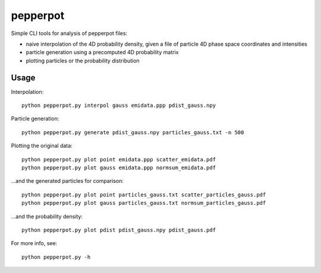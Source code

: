 pepperpot
=========

Simple CLI tools for analysis of pepperpot files:

- naive interpolation of the 4D probability density, given a file of particle
  4D phase space coordinates and intensities
- particle generation using a precomputed 4D probability matrix
- plotting particles or the probability distribution


Usage
~~~~~

Interpolation::

    python pepperpot.py interpol gauss emidata.ppp pdist_gauss.npy

Particle generation::

    python pepperpot.py generate pdist_gauss.npy particles_gauss.txt -n 500

Plotting the original data::

    python pepperpot.py plot point emidata.ppp scatter_emidata.pdf
    python pepperpot.py plot gauss emidata.ppp normsum_emidata.pdf

…and the generated particles for comparison::

    python pepperpot.py plot point particles_gauss.txt scatter_particles_gauss.pdf
    python pepperpot.py plot gauss particles_gauss.txt normsum_particles_gauss.pdf

…and the probability density::

    python pepperpot.py plot pdist pdist_gauss.npy pdist_gauss.pdf


For more info, see::

    python pepperpot.py -h
